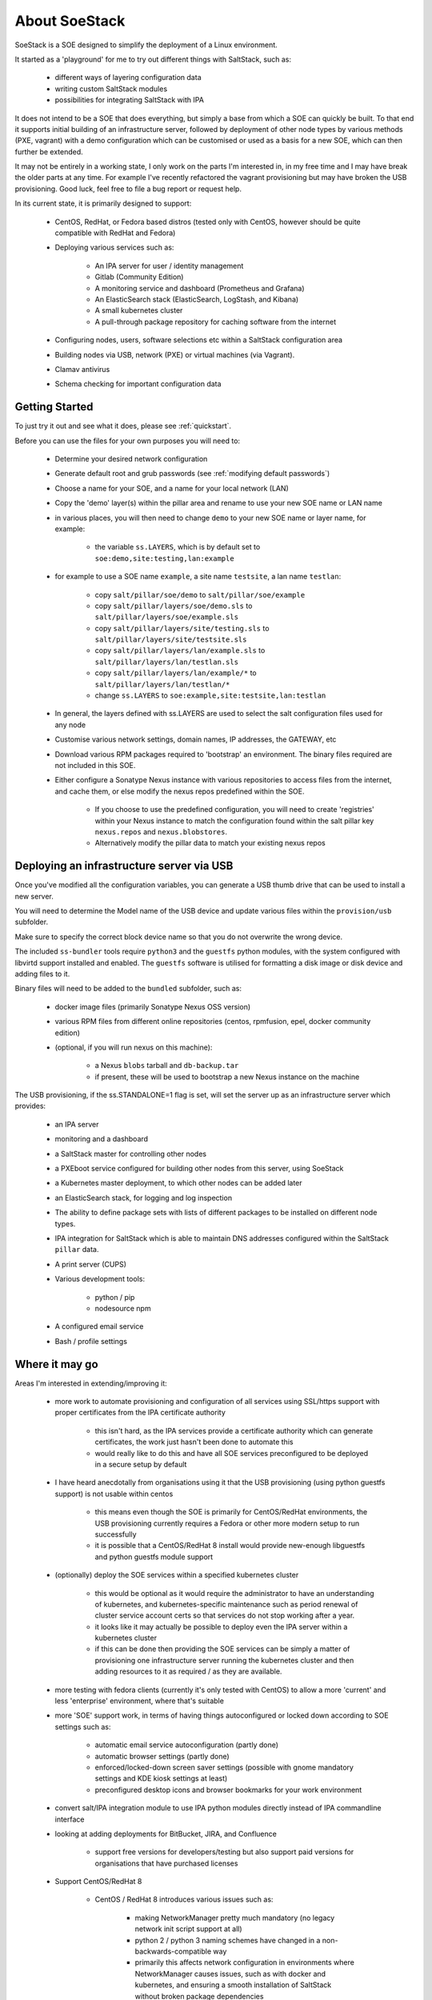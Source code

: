 .. _about_soestack:

##############
About SoeStack
##############

SoeStack is a SOE designed to simplify the deployment of a Linux environment. 

It started as a 'playground' for me to try out different things with SaltStack, such as:

    - different ways of layering configuration data

    - writing custom SaltStack modules

    - possibilities for integrating SaltStack with IPA

It does not intend to be a SOE that does everything, but simply a base from which a SOE can quickly be built. To that end it supports initial building of an infrastructure server, followed by deployment of other node types by various methods (PXE, vagrant) with a demo configuration which can be customised or used as a basis for a new SOE, which can then further be extended.

It may not be entirely in a working state, I only work on the parts I'm interested in, in my free time and I may have break the older parts at any time. For example I've recently refactored the vagrant provisioning but may have broken the USB provisioning. Good luck, feel free to file a bug report or request help.

In its current state, it is primarily designed to support:

    - CentOS, RedHat, or Fedora based distros (tested only with CentOS, however should be quite compatible with RedHat and Fedora)

    - Deploying various services such as:

        - An IPA server for user / identity management

        - Gitlab (Community Edition)

        - A monitoring service and dashboard (Prometheus and Grafana)

        - An ElasticSearch stack (ElasticSearch, LogStash, and Kibana)

        - A small kubernetes cluster

        - A pull-through package repository for caching software from the internet

    - Configuring nodes, users, software selections etc within a SaltStack configuration area

    - Building nodes via USB, network (PXE) or virtual machines (via Vagrant).

    - Clamav antivirus

    - Schema checking for important configuration data

.. _about_getting_started:

Getting Started
###############

To just try it out and see what it does, please see :ref:`quickstart`.

Before you can use the files for your own purposes you will need to:

    - Determine your desired network configuration

    - Generate default root and grub passwords (see :ref:`modifying default passwords`)

    - Choose a name for your SOE, and a name for your local network (LAN)

    - Copy the 'demo' layer(s) within the pillar area and rename to use your new SOE name or LAN name

    - in various places, you will then need to change ``demo`` to your new SOE name or layer name, for example:

        + the variable ``ss.LAYERS``, which is by default set to ``soe:demo,site:testing,lan:example``

    - for example to use a SOE name ``example``, a site name ``testsite``, a lan name ``testlan``:
    
        + copy ``salt/pillar/soe/demo`` to ``salt/pillar/soe/example``

        + copy ``salt/pillar/layers/soe/demo.sls`` to ``salt/pillar/layers/soe/example.sls``

        + copy ``salt/pillar/layers/site/testing.sls`` to ``salt/pillar/layers/site/testsite.sls``

        + copy ``salt/pillar/layers/lan/example.sls`` to ``salt/pillar/layers/lan/testlan.sls``

        + copy ``salt/pillar/layers/lan/example/*`` to ``salt/pillar/layers/lan/testlan/*``

        + change ``ss.LAYERS`` to ``soe:example,site:testsite,lan:testlan``

    - In general, the layers defined with ss.LAYERS are used to select the salt configuration files used for any node

    - Customise various network settings, domain names, IP addresses, the GATEWAY, etc

    - Download various RPM packages required to 'bootstrap' an environment. The binary files required are not included in this SOE.

    - Either configure a Sonatype Nexus instance with various repositories to access files from the internet, and cache them, or else modify the nexus repos predefined within the SOE.

        + If you choose to use the predefined configuration, you will need to create 'registries' within your Nexus instance to match the configuration found within the salt pillar key ``nexus.repos`` and ``nexus.blobstores``.

        + Alternatively modify the pillar data to match your existing nexus repos

.. _about_deploying_with_usb:

Deploying an infrastructure server via USB
##########################################

Once you've modified all the configuration variables, you can generate a USB thumb drive that can be used to install a new server.

You will need to determine the Model name of the USB device and update various files within the ``provision/usb`` subfolder.

Make sure to specify the correct block device name so that you do not overwrite the wrong device.

The included ``ss-bundler`` tools require ``python3`` and the ``guestfs`` python modules, with the system configured with libvirtd support installed and enabled. The ``guestfs`` software is utilised for formatting a disk image or disk device and adding files to it.

Binary files will need to be added to the ``bundled`` subfolder, such as:

    - docker image files (primarily Sonatype Nexus OSS version)
    
    - various RPM files from different online repositories (centos, rpmfusion, epel, docker community edition)

    - (optional, if you will run nexus on this machine):

        + a Nexus ``blobs`` tarball and ``db-backup.tar``

        + if present, these will be used to bootstrap a new Nexus instance on the machine

The USB provisioning, if the ss.STANDALONE=1 flag is set, will set the server up as an infrastructure server which provides:

    - an IPA server

    - monitoring and a dashboard

    - a SaltStack master for controlling other nodes

    - a PXEboot service configured for building other nodes from this server, using SoeStack

    - a Kubernetes master deployment, to which other nodes can be added later

    - an ElasticSearch stack, for logging and log inspection

    - The ability to define package sets with lists of different packages to be installed on different node types.

    - IPA integration for SaltStack which is able to maintain DNS addresses configured within the SaltStack ``pillar`` data.

    - A print server (CUPS)

    - Various development tools:

        + python / pip

        + nodesource npm

    - A configured email service

    - Bash / profile settings

Where it may go
###############

Areas I'm interested in extending/improving it:

    - more work to automate provisioning and configuration of all services using SSL/https support with proper certificates from the IPA certificate authority

        + this isn't hard, as the IPA services provide a certificate authority which can generate certificates, the work just hasn't been done to automate this

        + would really like to do this and have all SOE services preconfigured to be deployed in a secure setup by default

    - I have heard anecdotally from organisations using it that the USB provisioning (using python guestfs support) is not usable within centos

        + this means even though the SOE is primarily for CentOS/RedHat environments, the USB provisioning currently requires a Fedora or other more modern setup to run successfully

        + it is possible that a CentOS/RedHat 8 install would provide new-enough libguestfs and python guestfs module support

    - (optionally) deploy the SOE services within a specified kubernetes cluster

        + this would be optional as it would require the administrator to have an understanding of kubernetes, and kubernetes-specific maintenance such as period renewal of cluster service account certs so that services do not stop working after a year.

        + it looks like it may actually be possible to deploy even the IPA server within a kubernetes cluster

        + if this can be done then providing the SOE services can be simply a matter of provisioning one infrastructure server running the kubernetes cluster and then adding resources to it as required / as they are available.

    - more testing with fedora clients (currently it's only tested with CentOS) to allow a more 'current' and less 'enterprise' environment, where that's suitable

    - more 'SOE' support work, in terms of having things autoconfigured or locked down according to SOE settings such as:

        - automatic email service autoconfiguration (partly done)

        - automatic browser settings (partly done)

        - enforced/locked-down screen saver settings (possible with gnome mandatory settings and KDE kiosk settings at least)

        - preconfigured desktop icons and browser bookmarks for your work environment

    - convert salt/IPA integration module to use IPA python modules directly instead of IPA commandline interface

    - looking at adding deployments for BitBucket, JIRA, and Confluence

        + support free versions for developers/testing but also support paid versions for organisations that have purchased licenses
    
    - Support CentOS/RedHat 8

        + CentOS / RedHat 8 introduces various issues such as:
        
            * making NetworkManager pretty much mandatory (no legacy network init script support at all)

            * python 2 / python 3 naming schemes have changed in a non-backwards-compatible way

            * primarily this affects network configuration in environments where NetworkManager causes issues, such as with docker and kubernetes, and ensuring a smooth installation of SaltStack without broken package dependencies

    - support SaltStack running on Python 3

        + currently the ``jinja`` templating within the canned SOE demo files requires the Python2 salt implementation

            * this should be a simple matter of changing all ``iteritems`` uses to ``items``

            * package selection is problemetic with RedHat / CentOS 8 due to how they've chosen to (re)name their python 3 and python 2 packages. 

                # saltstack packages for Python 3 currently require RPM package names that use the CentOS/RedHat 7 naming conventions

    - would like to provide a mapping between selected configurations and Australian Government ISM (Information Security Manual) controls.

    - using Nexus as a software repository mirror has some fair drawbacks, I would like to try to integrate Artifactory for an example as an alternative for organisations that can pay for a license.

